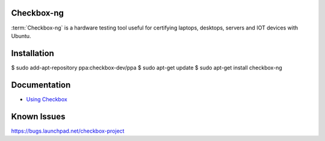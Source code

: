 Checkbox-ng
===========

:term:`Checkbox-ng` is a hardware testing tool useful for certifying laptops,
desktops, servers and IOT devices with Ubuntu.

Installation
============

$ sudo add-apt-repository ppa:checkbox-dev/ppa
$ sudo apt-get update
$ sudo apt-get install checkbox-ng

Documentation
=============

* `Using Checkbox <http://checkbox.readthedocs.io/en/latest/>`_

Known Issues
============

https://bugs.launchpad.net/checkbox-project
